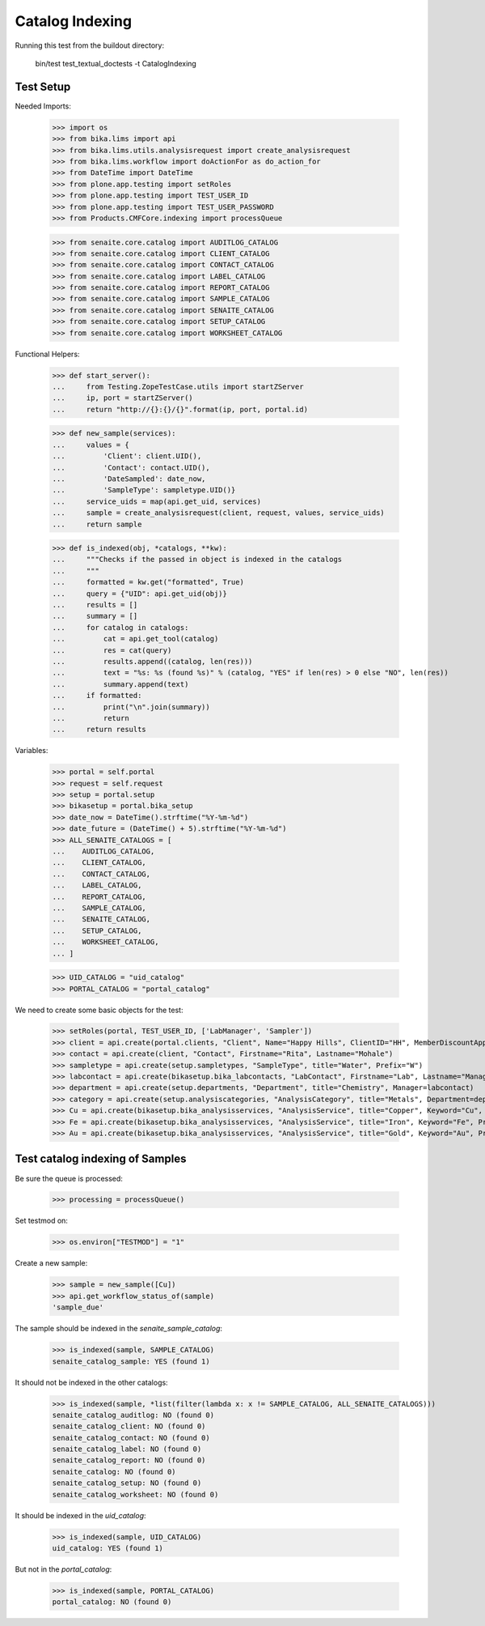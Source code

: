 Catalog Indexing
----------------

Running this test from the buildout directory:

    bin/test test_textual_doctests -t CatalogIndexing


Test Setup
..........

Needed Imports:

    >>> import os
    >>> from bika.lims import api
    >>> from bika.lims.utils.analysisrequest import create_analysisrequest
    >>> from bika.lims.workflow import doActionFor as do_action_for
    >>> from DateTime import DateTime
    >>> from plone.app.testing import setRoles
    >>> from plone.app.testing import TEST_USER_ID
    >>> from plone.app.testing import TEST_USER_PASSWORD
    >>> from Products.CMFCore.indexing import processQueue

    >>> from senaite.core.catalog import AUDITLOG_CATALOG
    >>> from senaite.core.catalog import CLIENT_CATALOG
    >>> from senaite.core.catalog import CONTACT_CATALOG
    >>> from senaite.core.catalog import LABEL_CATALOG
    >>> from senaite.core.catalog import REPORT_CATALOG
    >>> from senaite.core.catalog import SAMPLE_CATALOG
    >>> from senaite.core.catalog import SENAITE_CATALOG
    >>> from senaite.core.catalog import SETUP_CATALOG
    >>> from senaite.core.catalog import WORKSHEET_CATALOG

Functional Helpers:

    >>> def start_server():
    ...     from Testing.ZopeTestCase.utils import startZServer
    ...     ip, port = startZServer()
    ...     return "http://{}:{}/{}".format(ip, port, portal.id)

    >>> def new_sample(services):
    ...     values = {
    ...         'Client': client.UID(),
    ...         'Contact': contact.UID(),
    ...         'DateSampled': date_now,
    ...         'SampleType': sampletype.UID()}
    ...     service_uids = map(api.get_uid, services)
    ...     sample = create_analysisrequest(client, request, values, service_uids)
    ...     return sample

    >>> def is_indexed(obj, *catalogs, **kw):
    ...     """Checks if the passed in object is indexed in the catalogs
    ...     """
    ...     formatted = kw.get("formatted", True)
    ...     query = {"UID": api.get_uid(obj)}
    ...     results = []
    ...     summary = []
    ...     for catalog in catalogs:
    ...         cat = api.get_tool(catalog)
    ...         res = cat(query)
    ...         results.append((catalog, len(res)))
    ...         text = "%s: %s (found %s)" % (catalog, "YES" if len(res) > 0 else "NO", len(res))
    ...         summary.append(text)
    ...     if formatted:
    ...         print("\n".join(summary))
    ...         return
    ...     return results

Variables:

    >>> portal = self.portal
    >>> request = self.request
    >>> setup = portal.setup
    >>> bikasetup = portal.bika_setup
    >>> date_now = DateTime().strftime("%Y-%m-%d")
    >>> date_future = (DateTime() + 5).strftime("%Y-%m-%d")
    >>> ALL_SENAITE_CATALOGS = [
    ...    AUDITLOG_CATALOG,
    ...    CLIENT_CATALOG,
    ...    CONTACT_CATALOG,
    ...    LABEL_CATALOG,
    ...    REPORT_CATALOG,
    ...    SAMPLE_CATALOG,
    ...    SENAITE_CATALOG,
    ...    SETUP_CATALOG,
    ...    WORKSHEET_CATALOG,
    ... ]

    >>> UID_CATALOG = "uid_catalog"
    >>> PORTAL_CATALOG = "portal_catalog"

We need to create some basic objects for the test:

    >>> setRoles(portal, TEST_USER_ID, ['LabManager', 'Sampler'])
    >>> client = api.create(portal.clients, "Client", Name="Happy Hills", ClientID="HH", MemberDiscountApplies=True)
    >>> contact = api.create(client, "Contact", Firstname="Rita", Lastname="Mohale")
    >>> sampletype = api.create(setup.sampletypes, "SampleType", title="Water", Prefix="W")
    >>> labcontact = api.create(bikasetup.bika_labcontacts, "LabContact", Firstname="Lab", Lastname="Manager")
    >>> department = api.create(setup.departments, "Department", title="Chemistry", Manager=labcontact)
    >>> category = api.create(setup.analysiscategories, "AnalysisCategory", title="Metals", Department=department)
    >>> Cu = api.create(bikasetup.bika_analysisservices, "AnalysisService", title="Copper", Keyword="Cu", Price="15", Category=category.UID(), Accredited=True)
    >>> Fe = api.create(bikasetup.bika_analysisservices, "AnalysisService", title="Iron", Keyword="Fe", Price="10", Category=category.UID())
    >>> Au = api.create(bikasetup.bika_analysisservices, "AnalysisService", title="Gold", Keyword="Au", Price="20", Category=category.UID())


Test catalog indexing of Samples
................................

Be sure the queue is processed:

    >>> processing = processQueue()

Set testmod on:

    >>> os.environ["TESTMOD"] = "1"

Create a new sample:

    >>> sample = new_sample([Cu])
    >>> api.get_workflow_status_of(sample)
    'sample_due'

The sample should be indexed in the `senaite_sample_catalog`:

   >>> is_indexed(sample, SAMPLE_CATALOG)
   senaite_catalog_sample: YES (found 1)

It should not be indexed in the other catalogs:

   >>> is_indexed(sample, *list(filter(lambda x: x != SAMPLE_CATALOG, ALL_SENAITE_CATALOGS)))
   senaite_catalog_auditlog: NO (found 0)
   senaite_catalog_client: NO (found 0)
   senaite_catalog_contact: NO (found 0)
   senaite_catalog_label: NO (found 0)
   senaite_catalog_report: NO (found 0)
   senaite_catalog: NO (found 0)
   senaite_catalog_setup: NO (found 0)
   senaite_catalog_worksheet: NO (found 0)

It should be indexed in the `uid_catalog`:

   >>> is_indexed(sample, UID_CATALOG)
   uid_catalog: YES (found 1)

But not in the `portal_catalog`:

   >>> is_indexed(sample, PORTAL_CATALOG)
   portal_catalog: NO (found 0)
